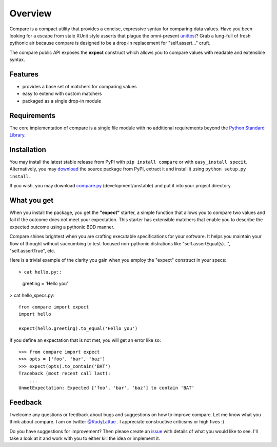 Overview
========

Compare is a compact utility that provides a concise, expressive 
syntax for comparing data values. Have you been looking for a 
escape from stale XUnit style asserts that plague the omni-present 
`unittest <http://docs.python.org/library/unittest.html>`_? 
Grab a lung-full of fresh pythonic air because compare is designed 
to be a drop-in replacement for "self.assert..." cruft.

The compare public API exposes the **expect** construct which allows 
you to compare values with readable and extensible syntax.


Features
--------

- provides a base set of matchers for comparing values
- easy to extend with custom matchers
- packaged as a single drop-in module


Requirements
------------

The core implementation of compare is a single file module with no 
additional requirements beyond the 
`Python Standard Library <http://docs.python.org/library/>`_.


Installation
------------

You may install the latest stable release from PyPI with 
``pip install compare`` or with ``easy_install specit``. Alternatively, 
you may `download <http://pypi.python.org/pypi/compare>`_ the 
source package from PyPI, extract it and install it using 
``python setup.py install``.

If you wish, you may download 
`compare.py <https://github.com/rudylattae/compare/raw/master/compare.py>`_ 
(development/unstable) and put it into your project directory.


What you get
------------

When you install the package, you get the **"expect"** starter, a simple 
function that allows you to compare two values and fail if the outcome does 
not meet your expectation. This starter has extensible matchers that 
enable you to describe the expected outcome using a pythonic BDD manner. 

Compare shines brightest when you are crafting executable specifications 
for your software. It helps you maintain your flow of thought without succumbing to 
test-focused non-pythonic distrations like "self.assertEqual(s)...", 
"self.assertTrue", etc.

Here is a trivial example of the clarity you gain when you 
employ the "expect" construct in your specs::

> cat hello.py::

    greeting = 'Hello you'

> cat hello_specs.py::

    from compare import expect
    import hello
    
    expect(hello.greeting).to_equal('Hello you')

If you define an expectation that is not met, you will get an error like so::

    >>> from compare import expect
    >>> opts = ['foo', 'bar', 'baz']
    >>> expect(opts).to_contain('BAT')
    Traceback (most recent call last):
        ...
    UnmetExpectation: Expected ['foo', 'bar', 'baz'] to contain 'BAT'


Feedback
--------

I welcome any questions or feedback about bugs and suggestions on how to 
improve compare. Let me know what you think about compare. I am on twitter 
`@RudyLattae <http://twitter.com/RudyLattae>`_ . I appreciate constructive 
criticsms or high fives :)

Do you have suggestions for improvement? Then please create an 
`issue <https://github.com/rudylattae/compare/issues>`_ with details 
of what you would like to see. I'll take a look at it and work with you to either kill 
the idea or implement it.
